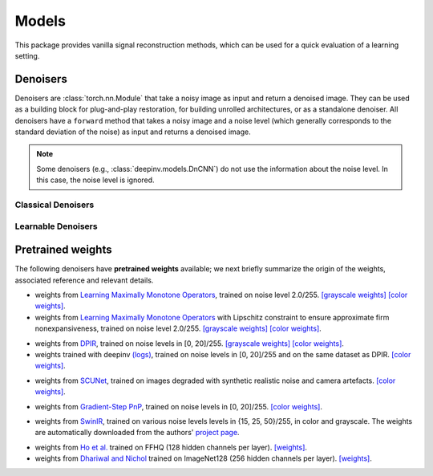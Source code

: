 .. _models:

Models
======
This package provides vanilla signal reconstruction methods,
which can be used for a quick evaluation of a learning setting.


.. autosummary::
   :toctree: stubs
   :template: myclass_template.rst
   :nosignatures:

   deepinv.models.ArtifactRemoval
   deepinv.models.DeepImagePrior

Denoisers
---------
Denoisers are :class:`torch.nn.Module` that take a noisy image as input and return a denoised image.
They can be used as a building block for plug-and-play restoration, for building unrolled architectures,
or as a standalone denoiser. All denoisers have a ``forward`` method that takes a noisy image and a noise level
(which generally corresponds to the standard deviation of the noise) as input and returns a denoised image.

.. note::

    Some denoisers (e.g., :class:`deepinv.models.DnCNN`) do not use the information about the noise level.
    In this case, the noise level is ignored.

Classical Denoisers
^^^^^^^^^^^^^^^^^^^^^

.. autosummary::
   :toctree: stubs
   :template: myclass_template.rst
   :nosignatures:

   deepinv.models.BM3D
   deepinv.models.MedianFilter
   deepinv.models.TV
   deepinv.models.TGV
   deepinv.models.WaveletPrior
   deepinv.models.WaveletDict


Learnable Denoisers
^^^^^^^^^^^^^^^^^^^^^

.. autosummary::
   :toctree: stubs
   :template: myclass_template.rst
   :nosignatures:

   deepinv.models.AutoEncoder
   deepinv.models.ConvDecoder
   deepinv.models.UNet
   deepinv.models.DnCNN
   deepinv.models.DRUNet
   deepinv.models.SCUNet
   deepinv.models.GSDRUNet
   deepinv.models.SwinIR
   deepinv.models.DiffUNet

.. _pretrained-weights:
Pretrained weights
------------------
The following denoisers have **pretrained weights** available; we next briefly summarize the origin of the weights,
associated reference and relevant details.

.. autosummary::
   :toctree: stubs
   :template: myclass_template.rst
   :nosignatures:

   deepinv.models.DnCNN

- weights from `Learning Maximally Monotone Operators <https://github.com/matthieutrs/LMMO_lightning>`_,
  trained on noise level 2.0/255. `[grayscale weights] <https://mycore.core-cloud.net/index.php/s/9EzDqcJxQUJKYul/download?path=%2Fweights&files=dncnn_sigma2_gray.pth>`_ `[color weights] <https://mycore.core-cloud.net/index.php/s/9EzDqcJxQUJKYul/download?path=%2Fweights&files=dncnn_sigma2_color.pth>`_.
- weights from `Learning Maximally Monotone Operators <https://github.com/matthieutrs/LMMO_lightning>`_ with Lipschitz
  constraint to ensure approximate firm nonexpansiveness, trained on noise level 2.0/255. `[grayscale weights] <https://mycore.core-cloud.net/index.php/s/9EzDqcJxQUJKYul/download?path=%2Fweights&files=dncnn_sigma2_lipschitz_gray.pth>`_ `[color weights] <https://mycore.core-cloud.net/index.php/s/9EzDqcJxQUJKYul/download?path=%2Fweights&files=dncnn_sigma2_lipschitz_color.pth>`_.


.. autosummary::
   :toctree: stubs
   :template: myclass_template.rst
   :nosignatures:

   deepinv.models.DRUNet

- weights from `DPIR <https://github.com/cszn/DPIR>`_,
  trained on noise levels in [0, 20]/255. `[grayscale weights] <https://mycore.core-cloud.net/index.php/s/9EzDqcJxQUJKYul/download?path=%2Fweights&files=drunet_gray.pth>`_ `[color weights] <https://mycore.core-cloud.net/index.php/s/9EzDqcJxQUJKYul/download?path=%2Fweights&files=drunet_color.pth>`_.
- weights trained with deepinv `(logs) <https://wandb.ai/matthieu-terris/drunet?workspace=user-matthieu-terris>`_, trained on noise levels in [0, 20]/255
  and on the same dataset as DPIR. `[color weights] <https://mycore.core-cloud.net/index.php/s/9EzDqcJxQUJKYul/download?path=%2Fweights&files=dncnn_sigma2_lipschitz_color.pth>`_.


.. autosummary::
   :toctree: stubs
   :template: myclass_template.rst
   :nosignatures:

   deepinv.models.SCUNet

- weights from `SCUNet <https://github.com/cszn/SCUNet>`_,
  trained on images degraded with synthetic realistic noise and camera artefacts. `[color weights] <https://mycore.core-cloud.net/index.php/s/9EzDqcJxQUJKYul/download?path=%2Fweights&files=scunet_color_real_psnr.pth>`_.


.. autosummary::
   :toctree: stubs
   :template: myclass_template.rst
   :nosignatures:

   deepinv.models.GSDRUNet

- weights from `Gradient-Step PnP <https://github.com/samuro95/GSPnP>`_, trained on noise levels in [0, 20]/255.
  `[color weights] <https://mycore.core-cloud.net/index.php/s/9EzDqcJxQUJKYul/download?path=%2Fweights&files=GSDRUNet.ckpt>`_.


.. autosummary::
   :toctree: stubs
   :template: myclass_template.rst
   :nosignatures:

   deepinv.models.SwinIR


- weights from `SwinIR <https://github.com/JingyunLiang/SwinIR>`_, trained on various noise levels levels in {15, 25, 50}/255, in color and grayscale.
  The weights are automatically downloaded from the authors' `project page <https://github.com/JingyunLiang/SwinIR/releases>`_.

.. autosummary::
   :toctree: stubs
   :template: myclass_template.rst
   :nosignatures:

   deepinv.models.DiffUNet

- weights from `Ho et al. <https://arxiv.org/abs/2108.02938>`_ trained on FFHQ (128 hidden channels per layer).
  `[weights] <https://mycore.core-cloud.net/index.php/s/9EzDqcJxQUJKYul/download?path=%2Fweights&files=diffusion_ffhq_10m.pt>`_.
- weights from `Dhariwal and Nichol <https://arxiv.org/abs/2105.05233>`_ trained on ImageNet128 (256 hidden channels per layer).
  `[weights] <https://mycore.core-cloud.net/index.php/s/9EzDqcJxQUJKYul/download?path=%2Fweights&files=diffusion_openai.pt>`_.



